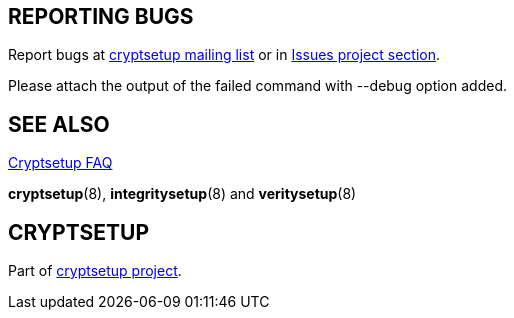 == REPORTING BUGS

Report bugs at mailto:cryptsetup@lists.linux.dev[cryptsetup mailing list] or in https://gitlab.com/cryptsetup/cryptsetup/-/issues/new[Issues project section].

Please attach the output of the failed command with --debug option added.

== SEE ALSO

https://gitlab.com/cryptsetup/cryptsetup/wikis/FrequentlyAskedQuestions[Cryptsetup FAQ]

*cryptsetup*(8), *integritysetup*(8) and *veritysetup*(8)

== CRYPTSETUP

Part of https://gitlab.com/cryptsetup/cryptsetup/[cryptsetup project].
